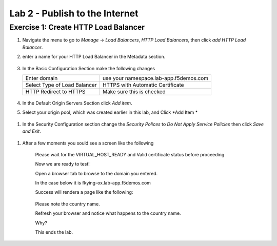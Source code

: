 Lab 2 - Publish to the Internet
===============================

Exercise 1: Create HTTP Load Balancer
~~~~~~~~~~~~~~~~~~~~~~~~~~~~~~~~~~~~~


#. Navigate the menu to go to *Manage* -> *Load Balancers*, *HTTP Load Balancers*, then click *add HTTP Load Balancer*.

   |add_HTTP|
   
#. enter a name for your HTTP Load Balancer in the Metadata section.

    |http_name|
#. In the Basic Configuration Section make the following changes 

   =============================== ===============
   Enter domain                    use your namespace.lab-app.f5demos.com
   Select Type of Load Balancer    HTTPS with Automatic Certificate
   HTTP Redirect to HTTPS          Make sure this is checked
   =============================== =============== 

    |http_basic|

#. In the Default Origin Servers Section click *Add item*.
    |add_origin_server|

#. Select your origin pool, which was created earlier in this lab, and Click *Add Item *

 |select_origin_pool|

#. In the Security Configuration section change the *Security Polices* to *Do Not Apply Service Policies* then click *Save and Exit*.

 |security_configuration|
   
#. After a few moments you sould see a screen like the following

 |http_status|
   Please wait for the VIRTUAL_HOST_READY and Valid certificate status before proceeding.

   Now we are ready to test!

   Open a browser tab to browse to the domain you entered. 
   
   In the case below it is fkying-ox.lab-app.f5demos.com

   Success will rendera a page like the following:

 |http_page|

   Please note the country name. 
   
   Refresh your browser and notice what happens to the country name. 
   
   Why?
   
   This ends the lab.




.. |add_HTTP| image:: ../images/m-add-http.png
.. |http_name| image:: ../images/m-http-name.png
.. |http_basic| image:: ../images/m-http-basic.png
.. |add_origin_server| image:: ../images/m-add-origin-server.png
.. |select_origin_pool| image:: ../images/m-select-origin-pool.png
.. |security_configuration| image:: ../images/m-security-configuration.png
.. |http_status| image:: ../images/m-http-status.png
.. |http_page| image:: ../images/m-http-page.png  
